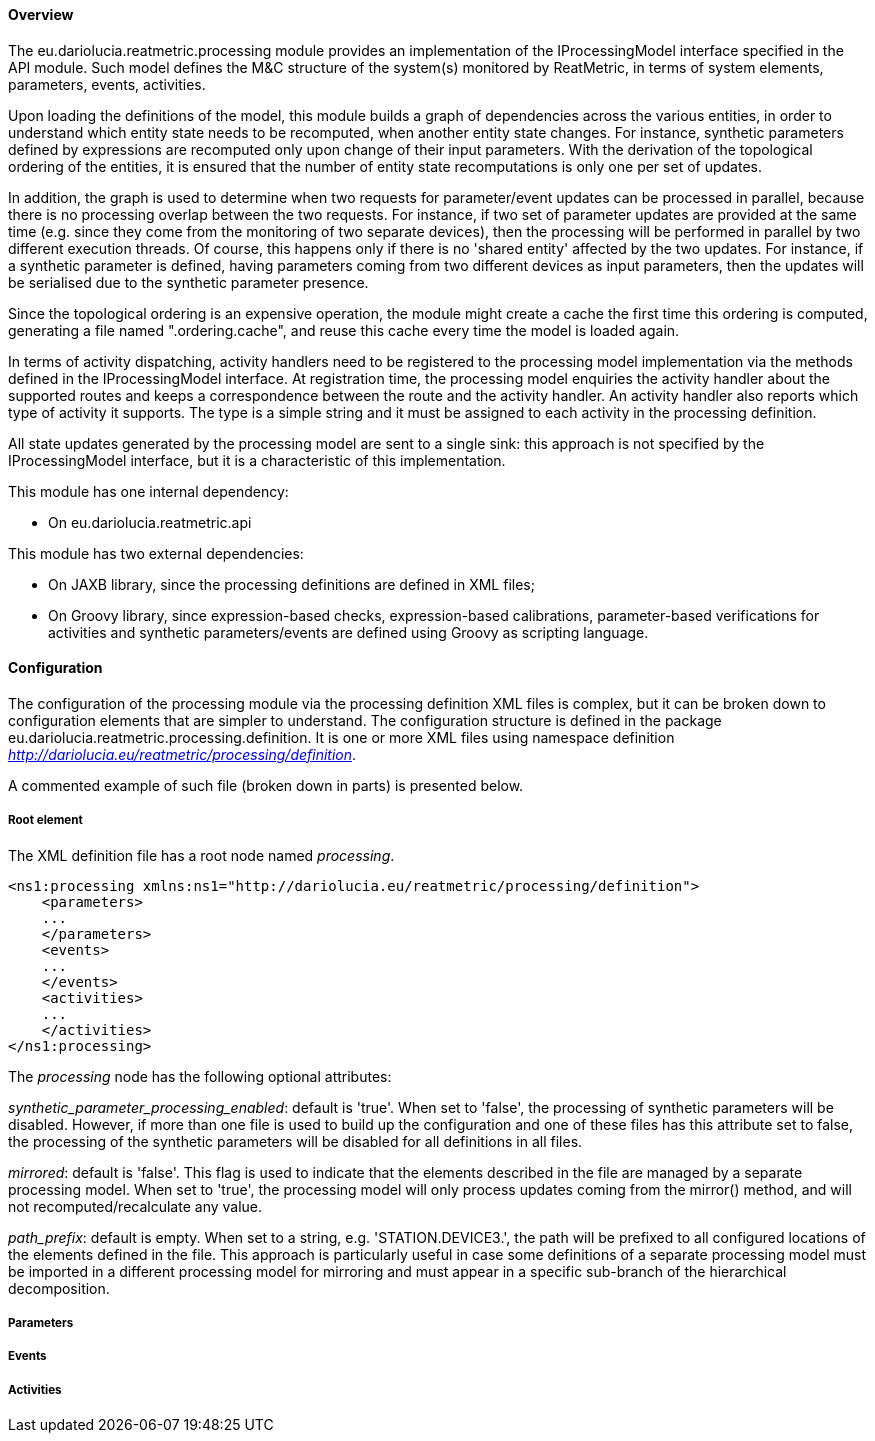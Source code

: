 ==== Overview
The eu.dariolucia.reatmetric.processing module provides an implementation of the IProcessingModel interface specified in
the API module. Such model defines the M&C structure of the system(s) monitored by ReatMetric, in terms of system
elements, parameters, events, activities.

Upon loading the definitions of the model, this module builds a graph of dependencies across the various entities, in
order to understand which entity state needs to be recomputed, when another entity state changes. For instance, synthetic
parameters defined by expressions are recomputed only upon change of their input parameters. With the derivation of the
topological ordering of the entities, it is ensured that the number of entity state recomputations is only one per set of
updates.

In addition, the graph is used to determine when two requests for parameter/event updates can be processed in parallel,
because there is no processing overlap between the two requests. For instance, if two set of parameter updates are
provided at the same time (e.g. since they come from the monitoring of two separate devices), then the processing will
be performed in parallel by two different execution threads. Of course, this happens only if there is no 'shared entity'
affected by the two updates. For instance, if a synthetic parameter is defined, having parameters coming from two
different devices as input parameters, then the updates will be serialised due to the synthetic parameter presence.

Since the topological ordering is an expensive operation, the module might create a cache the first time this ordering is
computed, generating a file named ".ordering.cache", and reuse this cache every time the model is loaded again.

In terms of activity dispatching, activity handlers need to be registered to the processing model implementation via
the methods defined in the IProcessingModel interface. At registration time, the processing model enquiries the activity
handler about the supported routes and keeps a correspondence between the route and the activity handler. An activity
handler also reports which type of activity it supports. The type is a simple string and it must be assigned to each
activity in the processing definition.

All state updates generated by the processing model are sent to a single sink: this approach is not specified by the
IProcessingModel interface, but it is a characteristic of this implementation.

This module has one internal dependency:

* On eu.dariolucia.reatmetric.api

This module has two external dependencies:

* On JAXB library, since the processing definitions are defined in XML files;
* On Groovy library, since expression-based checks, expression-based calibrations, parameter-based verifications for
activities and synthetic parameters/events are defined using Groovy as scripting language.

==== Configuration
The configuration of the processing module via the processing definition XML files is complex, but it can be
broken down to configuration elements that are simpler to understand. The configuration structure is defined in the
package eu.dariolucia.reatmetric.processing.definition. It is one or more XML files using namespace definition
_http://dariolucia.eu/reatmetric/processing/definition_.

A commented example of such file (broken down in parts) is presented below.

===== Root element
The XML definition file has a root node named _processing_.

[source,xml]
----
<ns1:processing xmlns:ns1="http://dariolucia.eu/reatmetric/processing/definition">
    <parameters>
    ...
    </parameters>
    <events>
    ...
    </events>
    <activities>
    ...
    </activities>
</ns1:processing>
----

The _processing_ node has the following optional attributes:

_synthetic_parameter_processing_enabled_: default is 'true'. When set to 'false', the processing of synthetic parameters
will be disabled. However, if more than one file is used to build up the configuration and one of these files has this
attribute set to false, the processing of the synthetic parameters will be disabled for all definitions in all files.

_mirrored_: default is 'false'. This flag is used to indicate that the elements described in the
file are managed by a separate processing model. When set to 'true', the processing model will only process updates coming from the mirror()
method, and will not recomputed/recalculate any value.

_path_prefix_: default is empty. When set to a string, e.g. 'STATION.DEVICE3.', the path will be prefixed to all configured
locations of the elements defined in the file. This approach is particularly useful in case some definitions of a separate
processing model must be imported in a different processing model for mirroring and must appear in a specific sub-branch
of the hierarchical decomposition.

===== Parameters

===== Events

===== Activities